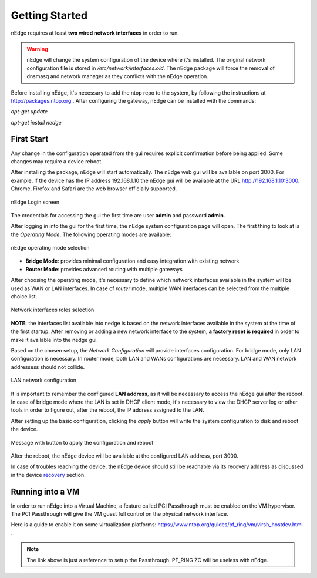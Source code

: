 Getting Started
===============

nEdge requires at least **two wired network interfaces** in order to run.

.. warning::
   nEdge will change the system configuration of the device where it's installed.
   The original network configuration file is stored in `/etc/network/interfaces.old`.
   The nEdge package will force the removal of dnsmasq and network manager as they
   conflicts with the nEdge operation.

Before installing nEdge, it's necessary to add the ntop repo to the system, by following the
instructions at http://packages.ntop.org . After configuring the gateway, nEdge can be
installed with the commands:

`apt-get update`

`apt-get install nedge`

First Start
-----------

Any change in the configuration operated from
the gui requires explicit confirmation before being applied.
Some changes may require a device reboot.

After installing the package, nEdge will start automatically. The nEdge web gui
will be available on port 3000. For example, if the device has the IP address
192.168.1.10 the nEdge gui will be available at the URL http://192.168.1.10:3000.
Chrome, Firefox and Safari are the web browser officially supported.

.. figure:: img/login.png
  :align: center
  :alt: Login

  nEdge Login screen

The credentials for accessing the gui the first time are user **admin** and password **admin**.

After logging in into the gui for the first time, the nEdge system configuration page will
open. The first thing to look at is the `Operating Mode`. The following operating modes
are available:

.. figure:: img/operating_mode.png
  :align: center
  :alt: Operating Mode

  nEdge operating mode selection

- **Bridge Mode**: provides minimal configuration and easy integration with existing network
- **Router Mode**: provides advanced routing with multiple gateways

After choosing the operating mode, it's necessary to define which network interfaces
available in the system will be used as WAN or LAN interfaces. In case of `router`
mode, multiple WAN interfaces can be selected from the multiple choice list.

.. figure:: img/network_interfaces.png
  :align: center
  :alt: Network Interfaces

  Network interfaces roles selection

**NOTE:** the interfaces list available into nedge is based on the network interfaces
available in the system at the time of the first startup. After removing or adding
a new network interface to the system, **a factory reset is required** in order to make it
available into the nedge gui.

Based on the chosen setup, the `Network Configuration` will provide interfaces
configuration. For bridge mode, only LAN configuration is necessary. In router
mode, both LAN and WANs configurations are necessary. LAN and WAN network
addressess should not collide.

.. figure:: img/lan_configuration.png
  :align: center
  :alt: Lan Configuration

  LAN network configuration

It is important to remember the configured **LAN address**, as it will be necessary
to access the nEdge gui after the reboot. In case of bridge mode where the LAN is
set in DHCP client mode, it's necessary to view the DHCP server log or other
tools in order to figure out, after the reboot, the IP address assigned to the LAN.

After setting up the basic configuration, clicking the `apply` button will write
the system configuration to disk and reboot the device.

.. figure:: img/apply_config.png
  :align: center
  :alt: Apply Config

  Message with button to apply the configuration and reboot

After the reboot, the nEdge device will be available at the configured LAN address,
port 3000.

In case of troubles reaching the device, the nEdge device should still be reachable
via its recovery address as discussed in the device recovery_ section.

.. _recovery: recovery.html
.. _bridge: bridging.html
.. _router: routing.html

Running into a VM
-----------------

In order to run nEdge into a Virtual Machine, a feature called PCI Passthrough
must be enabled on the VM hypervisor. The PCI Passthrough will give the VM guest
full control on the physical network interface.

Here is a guide to enable it on some virtualization platforms:
https://www.ntop.org/guides/pf_ring/vm/virsh_hostdev.html .

.. note::

   The link above is just a reference to setup the Passthrough. PF_RING ZC will
   be useless with nEdge.
